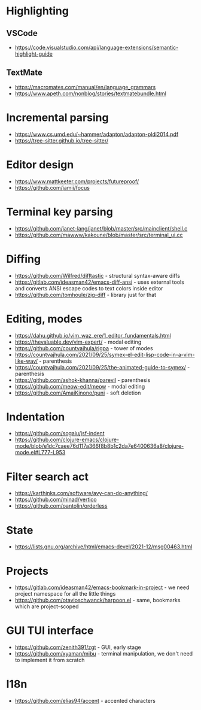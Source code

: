 * Highlighting
** VSCode 
   - https://code.visualstudio.com/api/language-extensions/semantic-highlight-guide
** TextMate
   - https://macromates.com/manual/en/language_grammars
   - https://www.apeth.com/nonblog/stories/textmatebundle.html
* Incremental parsing
  - https://www.cs.umd.edu/~hammer/adapton/adapton-pldi2014.pdf
  - https://tree-sitter.github.io/tree-sitter/
* Editor design
  - https://www.mattkeeter.com/projects/futureproof/
  - https://github.com/jamii/focus
* Terminal key parsing
  - https://github.com/janet-lang/janet/blob/master/src/mainclient/shell.c
  - https://github.com/mawww/kakoune/blob/master/src/terminal_ui.cc
* Diffing
  - https://github.com/Wilfred/difftastic - structural syntax-aware diffs
  - https://gitlab.com/ideasman42/emacs-diff-ansi - uses external tools and
    converts ANSI escape codes to text colors inside editor
  - https://github.com/tomhoule/zig-diff - library just for that
* Editing, modes
  - https://dahu.github.io/vim_waz_ere/1_editor_fundamentals.html
  - https://thevaluable.dev/vim-expert/ - modal editing
  - https://github.com/countvajhula/rigpa - tower of modes
  - https://countvajhula.com/2021/09/25/symex-el-edit-lisp-code-in-a-vim-like-way/ - parenthesis
  - https://countvajhula.com/2021/09/25/the-animated-guide-to-symex/ - parenthesis
  - https://github.com/ashok-khanna/parevil - parenthesis
  - https://github.com/meow-edit/meow - modal editing
  - https://github.com/AmaiKinono/puni - soft deletion
* Indentation
  - https://github.com/sogaiu/jsf-indent
  - https://github.com/clojure-emacs/clojure-mode/blob/e1dc7caee76d117a366f8b8b1c2da7e6400636a8/clojure-mode.el#L777-L953
* Filter search act
  - https://karthinks.com/software/avy-can-do-anything/
  - https://github.com/minad/vertico
  - https://github.com/oantolin/orderless
* State
  - https://lists.gnu.org/archive/html/emacs-devel/2021-12/msg00463.html
* Projects
  - https://gitlab.com/ideasman42/emacs-bookmark-in-project - we need project namespace for all the little things
  - https://github.com/otavioschwanck/harpoon.el - same, bookmarks which are project-scoped
* GUI TUI interface
  - https://github.com/zenith391/zgt - GUI, early stage
  - https://github.com/xyaman/mibu - terminal manipulation, we don't need to implement it from scratch
* I18n
  - https://github.com/elias94/accent - accented characters

